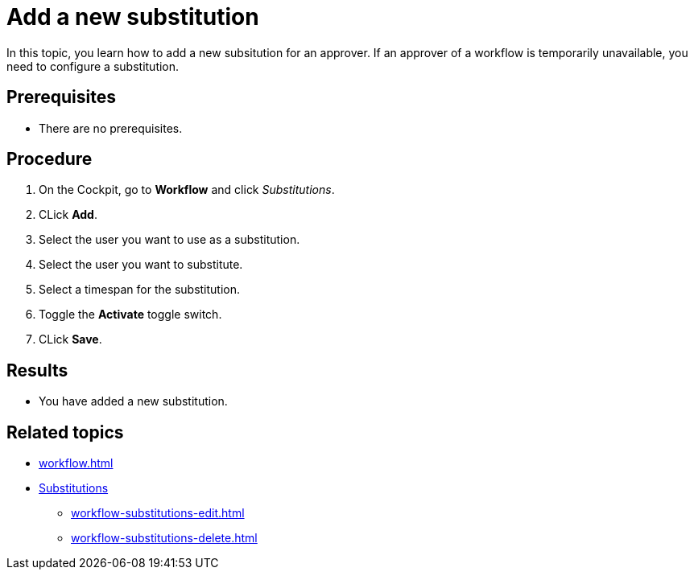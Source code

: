 = Add a new substitution

In this topic, you learn how to add a new subsitution for an approver.
If an approver of a workflow is temporarily unavailable, you need to configure a substitution.

== Prerequisites

* There are no prerequisites.

== Procedure

. On the Cockpit, go to *Workflow* and click _Substitutions_.
. CLick *Add*.
. Select the user you want to use as a substitution.
. Select the user you want to substitute.
. Select a timespan for the substitution.
. Toggle the *Activate* toggle switch.
// TODO Fabian:couldn't find it in terminology, is this the right name for the UI element?
// TODO Neptune: UI is in german: "AN" and "AUS".
. CLick *Save*.

== Results

* You have added a new substitution.

== Related topics

* xref:workflow.adoc[]
* xref:workflow-substitutions.adoc[Substitutions]
** xref:workflow-substitutions-edit.adoc[]
** xref:workflow-substitutions-delete.adoc[]